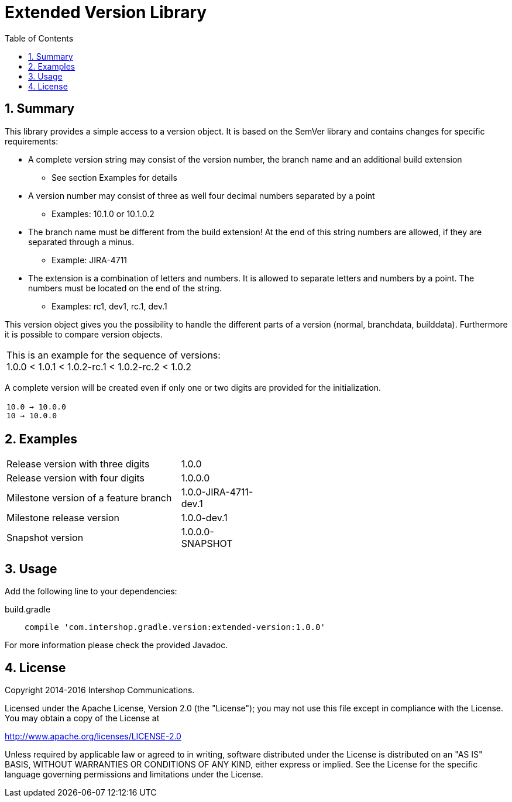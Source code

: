 = Extended Version Library
:latestRevision: 1.0.0
:toc:
:sectnums:

== Summary
This library provides a simple access to a version object. It is based on the SemVer library and contains changes for specific requirements:

* A complete version string may consist of the version number, the branch name and an additional build extension
** See section Examples for details
* A version number may consist of three as well four decimal numbers separated by a point
** Examples: 10.1.0 or 10.1.0.2
* The branch name must be different from the build extension! At the end of this string numbers are allowed, if they are separated through a minus. +
** Example: JIRA-4711
* The extension is a combination of letters and numbers. It is allowed to separate letters and numbers by a point. The numbers must be located on the end of the string. +
** Examples: rc1, dev1, rc.1, dev.1

This version object gives you the possibility to handle the different parts of a version (normal, branchdata, builddata).
Furthermore it is possible to compare version objects. +

|===
|This is an example for the sequence of versions: +
1.0.0 < 1.0.1 < 1.0.2-rc.1 < 1.0.2-rc.2 < 1.0.2
|===

A complete version will be created even if only one or two digits are provided for the initialization.
|===
|`10.0 -> 10.0.0` +
`10   -> 10.0.0`
|===

== Examples
[cols="70%,30%", width="50%"]
|===
|Release version with three digits | 1.0.0
|Release version with four digits | 1.0.0.0
|Milestone version of a feature branch | 1.0.0-JIRA-4711-dev.1
|Milestone release version | 1.0.0-dev.1
|Snapshot version | 1.0.0.0-SNAPSHOT
|===

== Usage
Add the following line to your dependencies:

[source,groovy]
[subs=+attributes]
.build.gradle
----

    compile 'com.intershop.gradle.version:extended-version:{latestRevision}'

----

For more information please check the provided Javadoc.

== License

Copyright 2014-2016 Intershop Communications.

Licensed under the Apache License, Version 2.0 (the "License"); you may not use this file except in compliance with the License. You may obtain a copy of the License at

http://www.apache.org/licenses/LICENSE-2.0

Unless required by applicable law or agreed to in writing, software distributed under the License is distributed on an "AS IS" BASIS, WITHOUT WARRANTIES OR CONDITIONS OF ANY KIND, either express or implied. See the License for the specific language governing permissions and limitations under the License.
